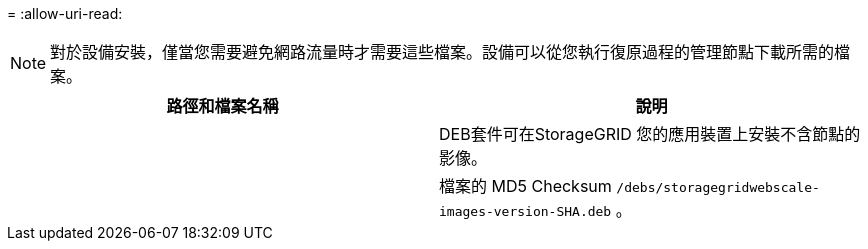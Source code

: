 = 
:allow-uri-read: 



NOTE: 對於設備安裝，僅當您需要避免網路流量時才需要這些檔案。設備可以從您執行復原過程的管理節點下載所需的檔案。

[cols="1a,1a"]
|===
| 路徑和檔案名稱 | 說明 


| ./cebs/storagegrid-webscale-images-version-SHA.deb  a| 
DEB套件可在StorageGRID 您的應用裝置上安裝不含節點的影像。



| ./cebs/storagegrid-webscale-images-version-SHA.deb.md5  a| 
檔案的 MD5 Checksum `/debs/storagegridwebscale-
images-version-SHA.deb` 。

|===